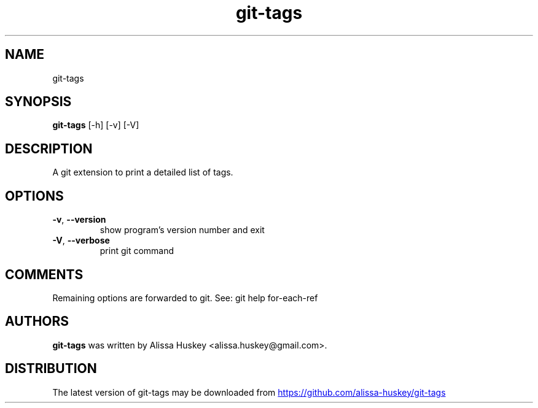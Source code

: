 .TH git-tags "1" Manual
.SH NAME
git-tags
.SH SYNOPSIS
.B git-tags
[-h] [-v] [-V]
.SH DESCRIPTION
A git extension to print a detailed list of tags.
.SH OPTIONS

.TP
\fB\-v\fR, \fB\-\-version\fR
show program's version number and exit

.TP
\fB\-V\fR, \fB\-\-verbose\fR
print git command

.SH COMMENTS
Remaining options are forwarded to git. See: git help for\-each\-ref

.SH AUTHORS
.B git\-tags
was written by Alissa Huskey <alissa.huskey@gmail.com>.
.SH DISTRIBUTION
The latest version of git\-tags may be downloaded from
.UR https://github.com/alissa\-huskey/git\-tags
.UE
